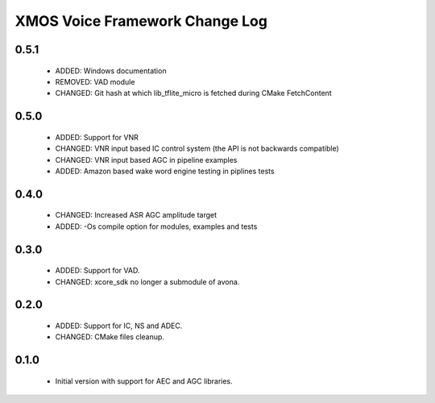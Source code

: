 XMOS Voice Framework Change Log
===============================

0.5.1
-----
  
  * ADDED: Windows documentation
  * REMOVED: VAD module
  * CHANGED: Git hash at which lib_tflite_micro is fetched during CMake FetchContent

0.5.0
-----

  * ADDED: Support for VNR
  * CHANGED: VNR input based IC control system (the API is not backwards compatible)
  * CHANGED: VNR input based AGC in pipeline examples
  * ADDED: Amazon based wake word engine testing in piplines tests

0.4.0
-----

  * CHANGED: Increased ASR AGC amplitude target
  * ADDED: -Os compile option for modules, examples and tests

0.3.0
-----

  * ADDED: Support for VAD.
  * CHANGED: xcore_sdk no longer a submodule of avona.

0.2.0
-----

  * ADDED: Support for IC, NS and ADEC.
  * CHANGED: CMake files cleanup.

0.1.0
-----

  * Initial version with support for AEC and AGC libraries.
